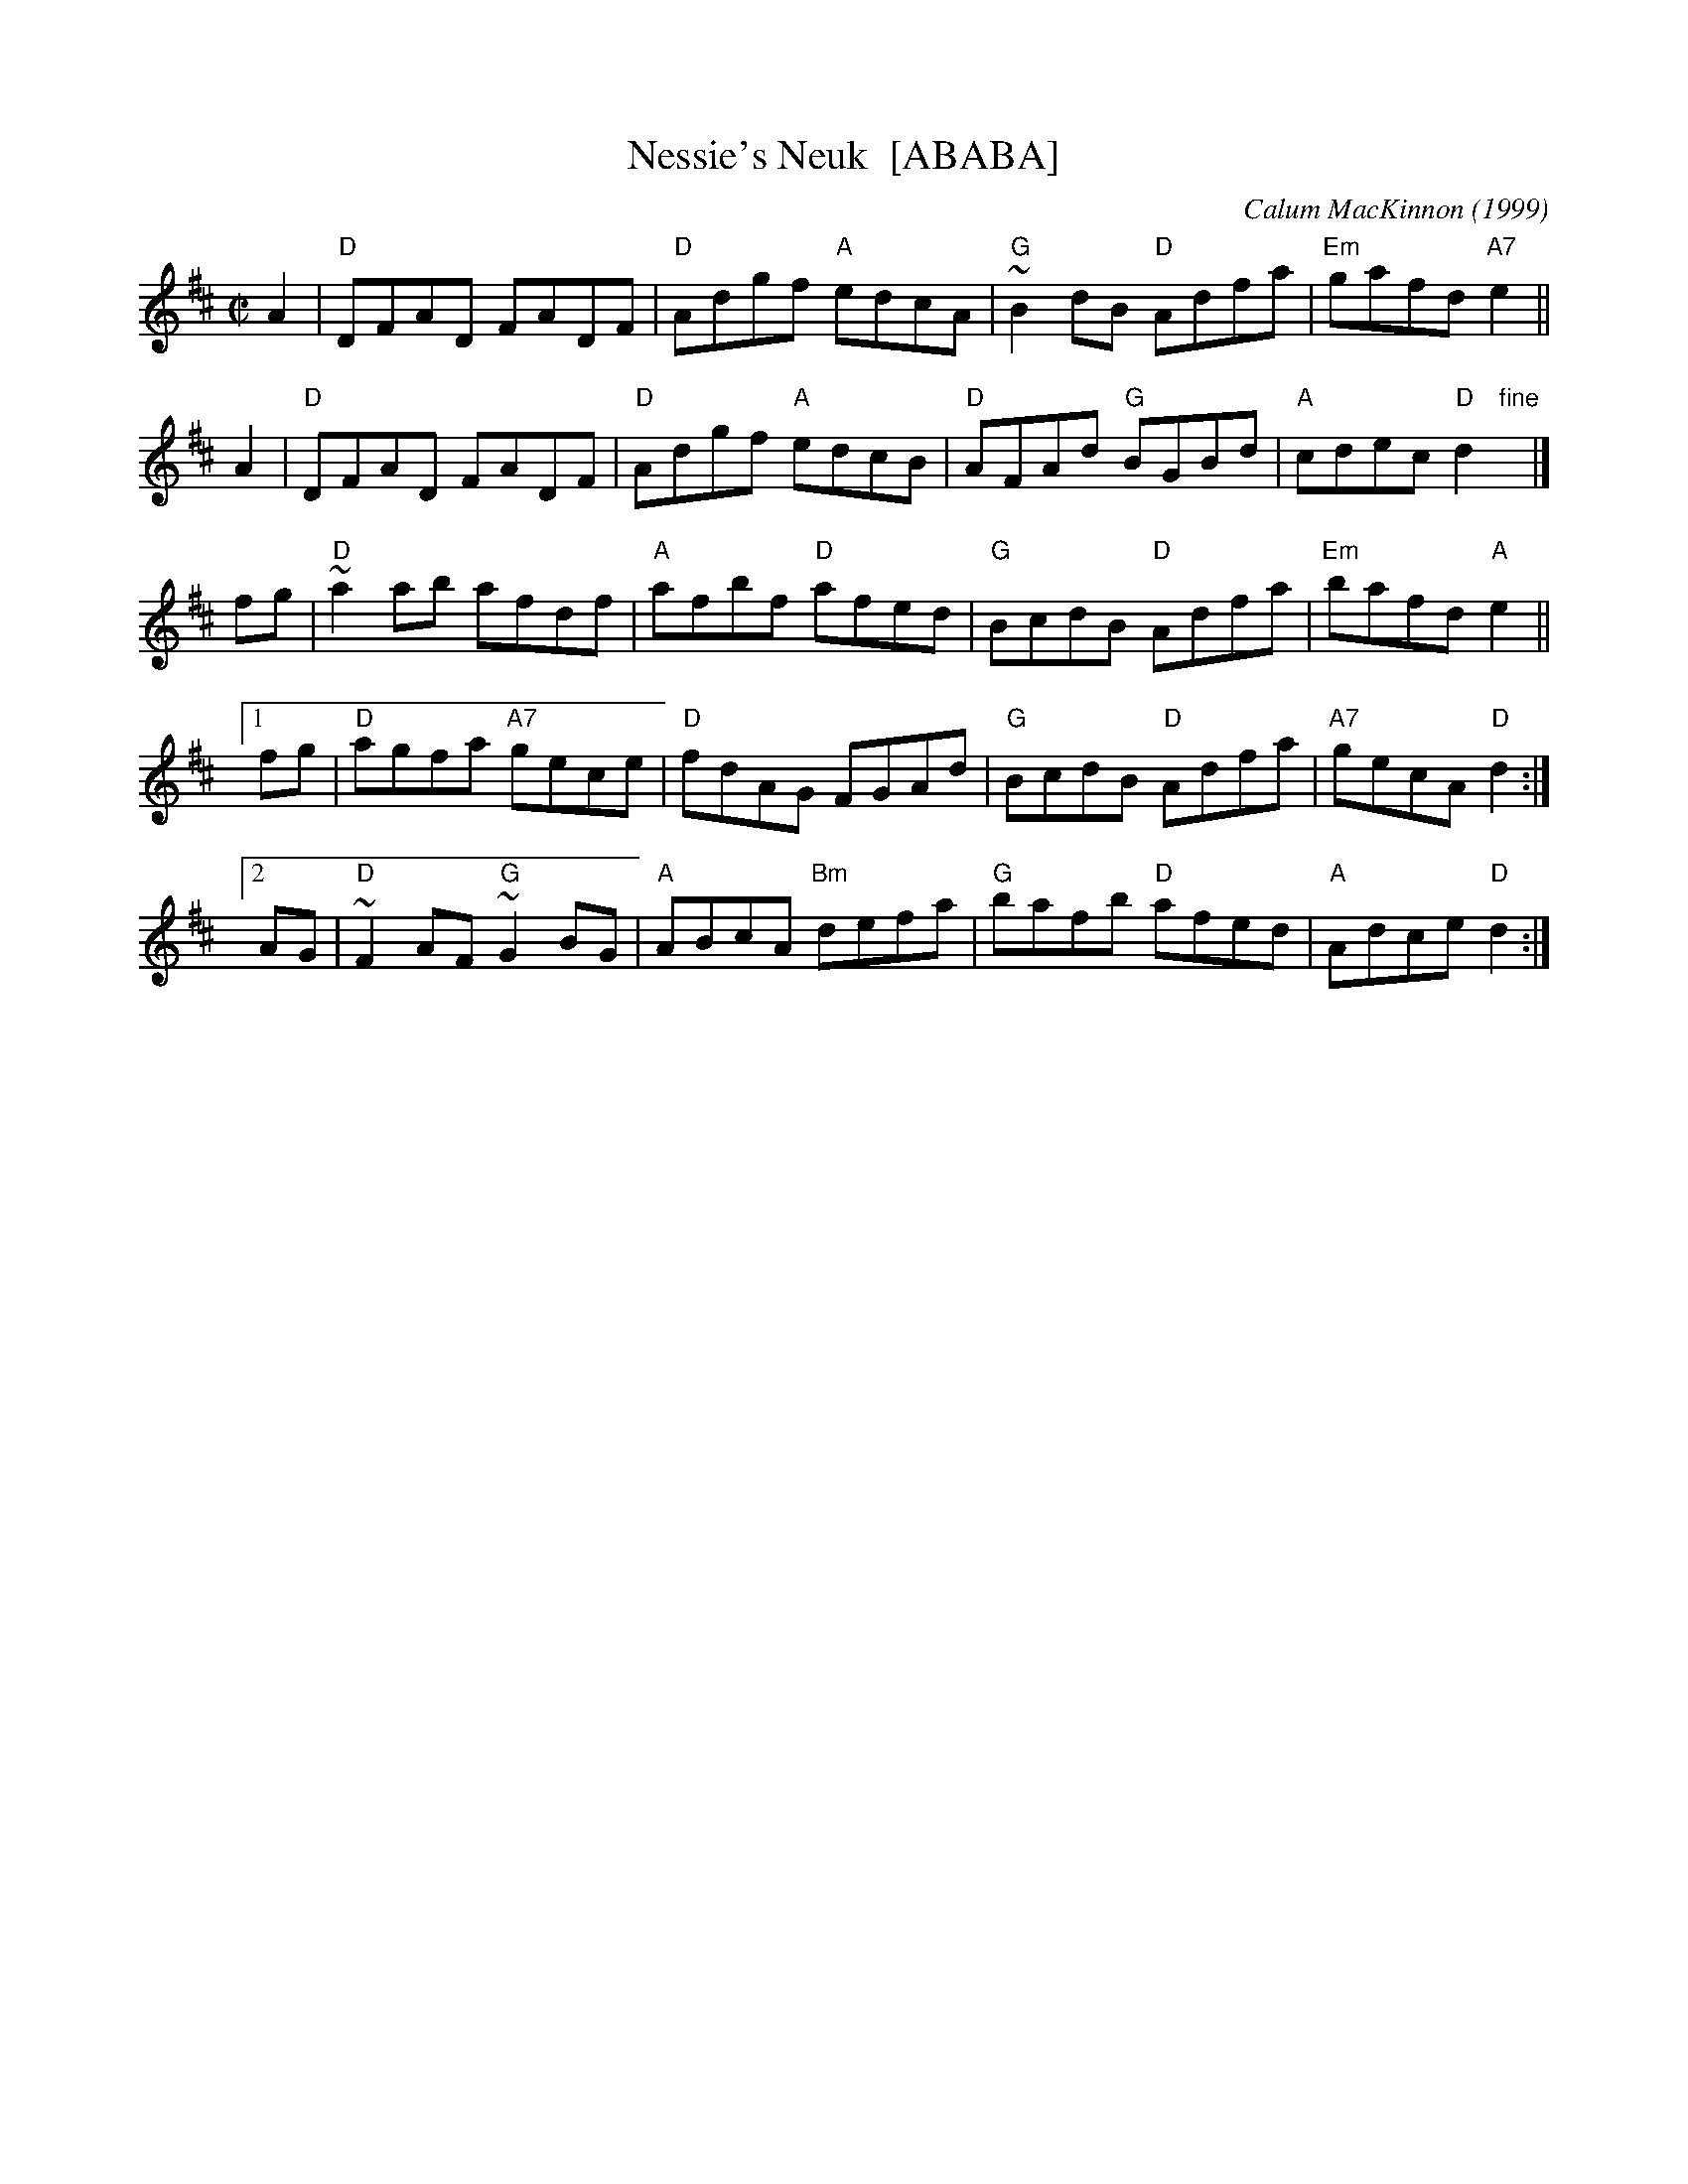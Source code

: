 X: 1
T: Nessie's Neuk  [ABABA]
C: Calum MacKinnon (1999)
R: reel
Z: 2009 John Chambers <jc:trillian.mit.edu>
M: C|
L: 1/8
K: D
A2 \
| "D"DFAD FADF | "D"Adgf "A"edcA | "G"~B2dB "D"Adfa | "Em"gafd "A7"e2 ||
A2 \
| "D"DFAD FADF | "D"Adgf "A"edcB | "D"AFAd "G"BGBd | "A"cdec "D"d2 "fine"y|]
fg \
| "D"~a2ab afdf | "A"afbf "D"afed | "G"BcdB "D"Adfa | "Em"bafd "A"e2 ||
[1 fg \
| "D"agfa "A7"gece | "D"fdAG FGAd | "G"BcdB "D"Adfa | "A7"gecA "D"d2 :|
[2 AG \
| "D"~F2AF "G"~G2BG | "A"ABcA "Bm"defa | "G"bafb "D"afed | "A"Adce "D"d2 :|
